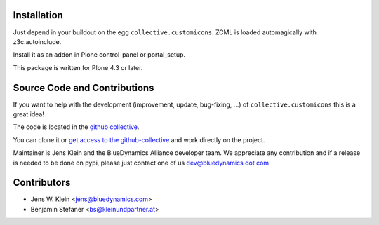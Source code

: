 Installation
============

Just depend in your buildout on the egg ``collective.customicons``. ZCML is
loaded automagically with z3c.autoinclude.

Install it as an addon in Plone control-panel or portal_setup.

This package is written for Plone 4.3 or later.

Source Code and Contributions
=============================

If you want to help with the development (improvement, update, bug-fixing, ...)
of ``collective.customicons`` this is a great idea!

The code is located in the
`github collective <https://github.com/collective/collective.customicons>`_.

You can clone it or `get access to the github-collective
<http://collective.github.com/>`_ and work directly on the project.

Maintainer is Jens Klein and the BlueDynamics Alliance developer team. We
appreciate any contribution and if a release is needed to be done on pypi,
please just contact one of us
`dev@bluedynamics dot com <mailto:dev@bluedynamics.com>`_

Contributors
============

- Jens W. Klein <jens@bluedynamics.com>
- Benjamin Stefaner <bs@kleinundpartner.at>

